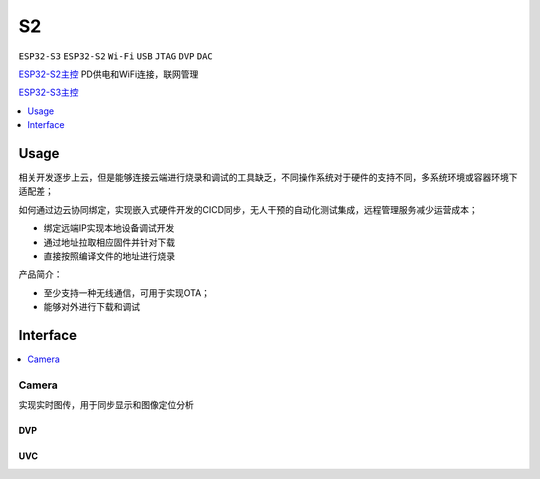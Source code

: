 .. _s2:

S2
===============
``ESP32-S3`` ``ESP32-S2`` ``Wi-Fi`` ``USB`` ``JTAG`` ``DVP`` ``DAC``

`ESP32-S2主控 <https://docs.soc.xin/ESP32-S2>`_ PD供电和WiFi连接，联网管理

`ESP32-S3主控 <https://docs.soc.xin/ESP32-S3>`_



.. contents::
    :local:
    :depth: 1

Usage
-----------

相关开发逐步上云，但是能够连接云端进行烧录和调试的工具缺乏，不同操作系统对于硬件的支持不同，多系统环境或容器环境下适配差；

如何通过边云协同绑定，实现嵌入式硬件开发的CICD同步，无人干预的自动化测试集成，远程管理服务减少运营成本；

* 绑定远端IP实现本地设备调试开发
* 通过地址拉取相应固件并针对下载
* 直接按照编译文件的地址进行烧录

产品简介：

* 至少支持一种无线通信，可用于实现OTA；
* 能够对外进行下载和调试


.. _s2_if:

Interface
-----------

.. contents::
    :local:
    :depth: 1

.. _s2_cam:

Camera
~~~~~~~~~~~

实现实时图传，用于同步显示和图像定位分析


DVP
^^^^^^^^^^^


UVC
^^^^^^^^^^^




